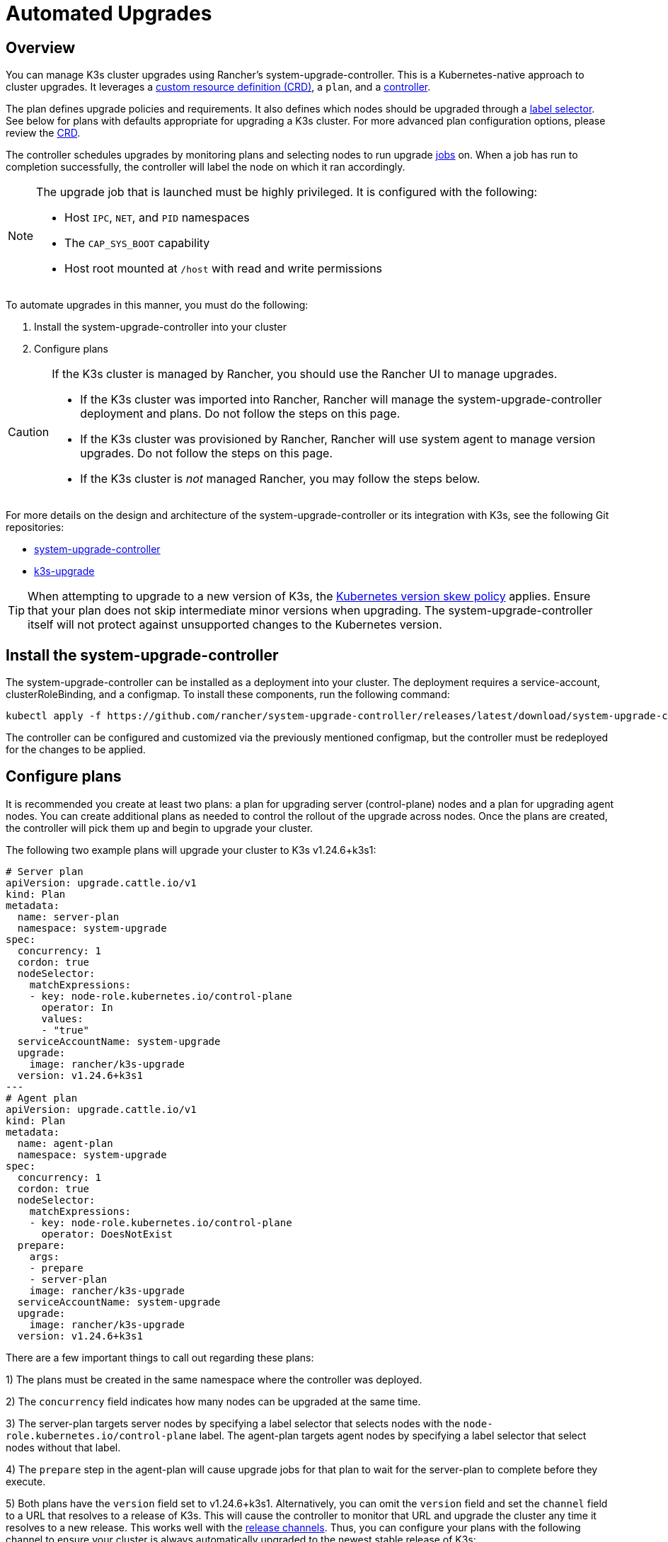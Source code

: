 = Automated Upgrades

== Overview

You can manage K3s cluster upgrades using Rancher's system-upgrade-controller. This is a Kubernetes-native approach to cluster upgrades. It leverages a https://kubernetes.io/docs/concepts/extend-kubernetes/api-extension/custom-resources/#custom-resources[custom resource definition (CRD)], a `plan`, and a https://kubernetes.io/docs/concepts/architecture/controller/[controller].

The plan defines upgrade policies and requirements. It also defines which nodes should be upgraded through a https://kubernetes.io/docs/concepts/overview/working-with-objects/labels/[label selector]. See below for plans with defaults appropriate for upgrading a K3s cluster. For more advanced plan configuration options, please review the https://github.com/rancher/system-upgrade-controller/blob/master/pkg/apis/upgrade.cattle.io/v1/types.go[CRD].

The controller schedules upgrades by monitoring plans and selecting nodes to run upgrade https://kubernetes.io/docs/concepts/workloads/controllers/jobs-run-to-completion/[jobs] on. When a job has run to completion successfully, the controller will label the node on which it ran accordingly.

[NOTE]
====
The upgrade job that is launched must be highly privileged. It is configured with the following:

* Host `IPC`, `NET`, and `PID` namespaces
* The `CAP_SYS_BOOT` capability
* Host root mounted at `/host` with read and write permissions
====


To automate upgrades in this manner, you must do the following:

. Install the system-upgrade-controller into your cluster
. Configure plans

[CAUTION]
====
If the K3s cluster is managed by Rancher, you should use the Rancher UI to manage upgrades.

* If the K3s cluster was imported into Rancher, Rancher will manage the system-upgrade-controller deployment and plans. Do not follow the steps on this page.
* If the K3s cluster was provisioned by Rancher, Rancher will use system agent to manage version upgrades. Do not follow the steps on this page.
* If the K3s cluster is _not_ managed Rancher, you may follow the steps below.
====


For more details on the design and architecture of the system-upgrade-controller or its integration with K3s, see the following Git repositories:

* https://github.com/rancher/system-upgrade-controller[system-upgrade-controller]
* https://github.com/k3s-io/k3s-upgrade[k3s-upgrade]

[TIP]
====
When attempting to upgrade to a new version of K3s, the https://kubernetes.io/docs/setup/release/version-skew-policy/[Kubernetes version skew policy] applies. Ensure that your plan does not skip intermediate minor versions when upgrading. The system-upgrade-controller itself will not protect against unsupported changes to the Kubernetes version.
====


== Install the system-upgrade-controller

The system-upgrade-controller can be installed as a deployment into your cluster. The deployment requires a service-account, clusterRoleBinding, and a configmap. To install these components, run the following command:

[,bash]
----
kubectl apply -f https://github.com/rancher/system-upgrade-controller/releases/latest/download/system-upgrade-controller.yaml
----

The controller can be configured and customized via the previously mentioned configmap, but the controller must be redeployed for the changes to be applied.

== Configure plans

It is recommended you create at least two plans: a plan for upgrading server (control-plane) nodes and a plan for upgrading agent nodes. You can create additional plans as needed to control the rollout of the upgrade across nodes. Once the plans are created, the controller will pick them up and begin to upgrade your cluster.

The following two example plans will upgrade your cluster to K3s v1.24.6+k3s1:

[,yaml]
----
# Server plan
apiVersion: upgrade.cattle.io/v1
kind: Plan
metadata:
  name: server-plan
  namespace: system-upgrade
spec:
  concurrency: 1
  cordon: true
  nodeSelector:
    matchExpressions:
    - key: node-role.kubernetes.io/control-plane
      operator: In
      values:
      - "true"
  serviceAccountName: system-upgrade
  upgrade:
    image: rancher/k3s-upgrade
  version: v1.24.6+k3s1
---
# Agent plan
apiVersion: upgrade.cattle.io/v1
kind: Plan
metadata:
  name: agent-plan
  namespace: system-upgrade
spec:
  concurrency: 1
  cordon: true
  nodeSelector:
    matchExpressions:
    - key: node-role.kubernetes.io/control-plane
      operator: DoesNotExist
  prepare:
    args:
    - prepare
    - server-plan
    image: rancher/k3s-upgrade
  serviceAccountName: system-upgrade
  upgrade:
    image: rancher/k3s-upgrade
  version: v1.24.6+k3s1
----

There are a few important things to call out regarding these plans:

1) The plans must be created in the same namespace where the controller was deployed.

2) The `concurrency` field indicates how many nodes can be upgraded at the same time.

3) The server-plan targets server nodes by specifying a label selector that selects nodes with the `node-role.kubernetes.io/control-plane` label. The agent-plan targets agent nodes by specifying a label selector that select nodes without that label.

4) The `prepare` step in the agent-plan will cause upgrade jobs for that plan to wait for the server-plan to complete before they execute.

5) Both plans have the `version` field set to v1.24.6+k3s1. Alternatively, you can omit the `version` field and set the `channel` field to a URL that resolves to a release of K3s. This will cause the controller to monitor that URL and upgrade the cluster any time it resolves to a new release. This works well with the xref:upgrades/manual.adoc#_release_channels[release channels]. Thus, you can configure your plans with the following channel to ensure your cluster is always automatically upgraded to the newest stable release of K3s:

[,yaml]
----
apiVersion: upgrade.cattle.io/v1
kind: Plan
...
spec:
  ...
  channel: https://update.k3s.io/v1-release/channels/stable
----

As stated, the upgrade will begin as soon as the controller detects that a plan was created. Updating a plan will cause the controller to re-evaluate the plan and determine if another upgrade is needed.

You can monitor the progress of an upgrade by viewing the plan and jobs via kubectl:

[,bash]
----
kubectl -n system-upgrade get plans -o yaml
kubectl -n system-upgrade get jobs -o yaml
----
